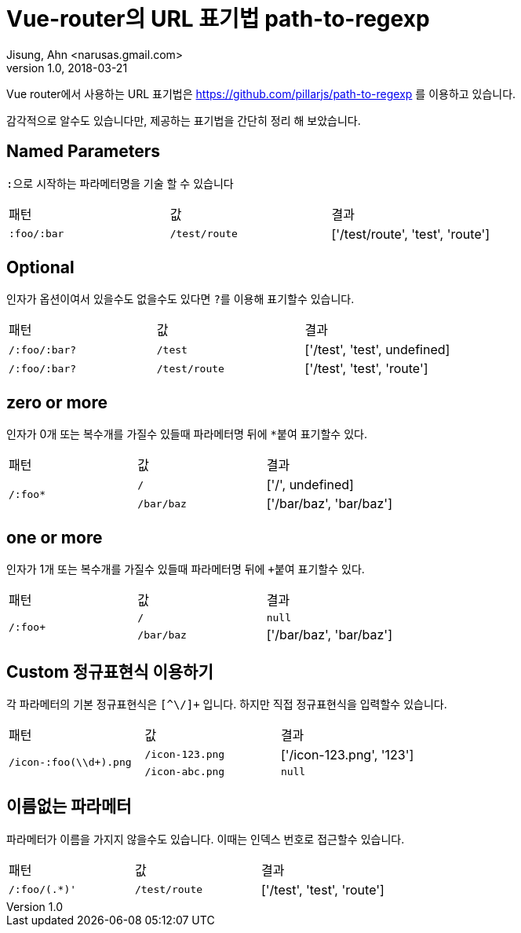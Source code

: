 # Vue-router의 URL 표기법 path-to-regexp
Jisung, Ahn <narusas.gmail.com>
v1.0, 2018-03-21
:showtitle:
:page-navtitle: Vue router의 path to regexp
:page-description: Vue-router의 URL 표기법인  path-to-regexp의 문법을 소개합니다.
:page-root: ../../../


Vue router에서 사용하는 URL 표기법은 https://github.com/pillarjs/path-to-regexp 를 이용하고 있습니다.

감각적으로 알수도 있습니다만, 제공하는 표기법을 간단히 정리 해 보았습니다.

## Named Parameters
``:``으로 시작하는 파라메터명을 기술 할 수 있습니다

[%headers,cols=3]
|===
| 패턴 | 값 | 결과
|``:foo/:bar`` | ``/test/route`` | ['/test/route', 'test', 'route']
|===

## Optional
인자가 옵션이여서 있을수도 없을수도 있다면 ``?``를 이용해 표기할수 있습니다.

[%headers,cols=3]
|===
| 패턴 | 값 | 결과
|``/:foo/:bar?`` | ``/test`` |['/test', 'test', undefined]
|``/:foo/:bar?`` | ``/test/route`` |['/test', 'test', 'route']
|===

## zero or more
인자가 0개 또는 복수개를 가질수 있들때 파라메터명 뒤에 ``*``붙여 표기할수 있다.

[%headers,cols=3]
|===
| 패턴 | 값 | 결과
.2+|``/:foo*`` | ``/`` |['/', undefined]
| ``/bar/baz`` | ['/bar/baz', 'bar/baz']
|===

## one or more
인자가 1개 또는 복수개를 가질수 있들때 파라메터명 뒤에 ``+``붙여 표기할수 있다.

[%headers,cols=3]
|===
| 패턴 | 값 | 결과
.2+|``/:foo+`` | ``/`` | ``null``
| ``/bar/baz`` | ['/bar/baz', 'bar/baz']
|===


## Custom 정규표현식 이용하기
각 파라메터의 기본 정규표현식은 ``[^\/]+`` 입니다. 하지만 직접 정규표현식을 입력할수 있습니다.


[%headers,cols=3]
|===
| 패턴 | 값 | 결과
.2+|``/icon-:foo(\\d+).png`` | ``/icon-123.png`` |['/icon-123.png', '123']
| ``/icon-abc.png`` |``null``
|===

## 이름없는 파라메터
파라메터가 이름을 가지지 않을수도 있습니다. 이때는 인덱스 번호로 접근할수 있습니다.

[%headers,cols=3]
|===
| 패턴 | 값 | 결과
|``/:foo/(.*)'`` | ``/test/route`` |['/test', 'test', 'route']
|===
